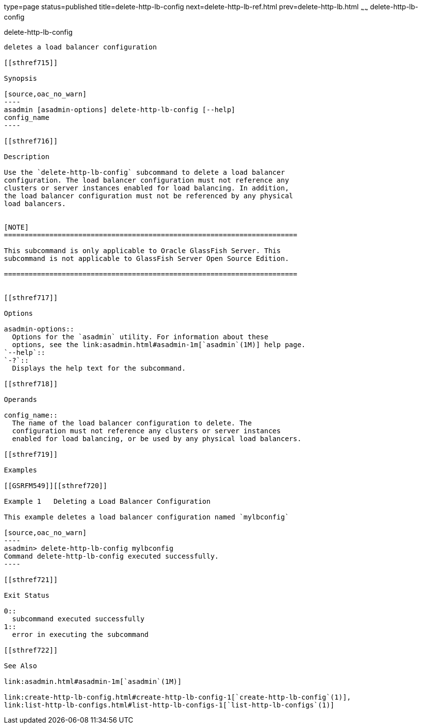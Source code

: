 type=page
status=published
title=delete-http-lb-config
next=delete-http-lb-ref.html
prev=delete-http-lb.html
~~~~~~
delete-http-lb-config
=====================

[[delete-http-lb-config-1]][[GSRFM00080]][[delete-http-lb-config]]

delete-http-lb-config
---------------------

deletes a load balancer configuration

[[sthref715]]

Synopsis

[source,oac_no_warn]
----
asadmin [asadmin-options] delete-http-lb-config [--help] 
config_name
----

[[sthref716]]

Description

Use the `delete-http-lb-config` subcommand to delete a load balancer
configuration. The load balancer configuration must not reference any
clusters or server instances enabled for load balancing. In addition,
the load balancer configuration must not be referenced by any physical
load balancers.


[NOTE]
=======================================================================

This subcommand is only applicable to Oracle GlassFish Server. This
subcommand is not applicable to GlassFish Server Open Source Edition.

=======================================================================


[[sthref717]]

Options

asadmin-options::
  Options for the `asadmin` utility. For information about these
  options, see the link:asadmin.html#asadmin-1m[`asadmin`(1M)] help page.
`--help`::
`-?`::
  Displays the help text for the subcommand.

[[sthref718]]

Operands

config_name::
  The name of the load balancer configuration to delete. The
  configuration must not reference any clusters or server instances
  enabled for load balancing, or be used by any physical load balancers.

[[sthref719]]

Examples

[[GSRFM549]][[sthref720]]

Example 1   Deleting a Load Balancer Configuration

This example deletes a load balancer configuration named `mylbconfig`

[source,oac_no_warn]
----
asadmin> delete-http-lb-config mylbconfig
Command delete-http-lb-config executed successfully.
----

[[sthref721]]

Exit Status

0::
  subcommand executed successfully
1::
  error in executing the subcommand

[[sthref722]]

See Also

link:asadmin.html#asadmin-1m[`asadmin`(1M)]

link:create-http-lb-config.html#create-http-lb-config-1[`create-http-lb-config`(1)],
link:list-http-lb-configs.html#list-http-lb-configs-1[`list-http-lb-configs`(1)]



